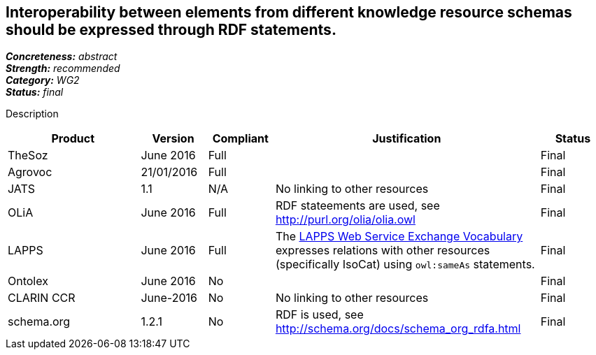 == Interoperability between elements from different knowledge resource schemas should be expressed through RDF statements.

[%hardbreaks]
[small]#*_Concreteness:_* __abstract__#
[small]#*_Strength:_* __recommended__#
[small]#*_Category:_* __WG2__#
[small]#*_Status:_* __final__#

Description

[cols="2,1,1,4,1"]
|====
|Product|Version|Compliant|Justification|Status

| TheSoz
| June 2016
| Full
|
| Final

| Agrovoc
| 21/01/2016
| Full
| 
| Final

| JATS
| 1.1
| N/A
| No linking to other resources
| Final

| OLiA
| June 2016
| Full
| RDF stateements are used, see http://purl.org/olia/olia.owl
| Final

| LAPPS
| June 2016
| Full
| The link:http://vocab.lappsgrid.org[LAPPS Web Service Exchange Vocabulary] expresses relations with other resources (specifically IsoCat) using `owl:sameAs` statements.
| Final


| Ontolex
| June 2016
| No
| 
| Final

| CLARIN CCR
| June-2016
| No
| No linking to other resources
| Final

| schema.org
| 1.2.1
| No
| RDF is used, see http://schema.org/docs/schema_org_rdfa.html
| Final

|====
